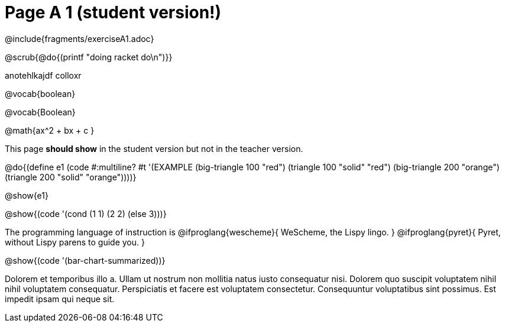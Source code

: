 = Page A 1 (student version!)

@include{fragments/exerciseA1.adoc}

@scrub{@do{(printf "doing racket do\n")}}

anotehlkajdf colloxr

@vocab{boolean}

@vocab{Boolean}

@math{ax^2 + bx + c }

This page *should show* in the student version but not in the
teacher version.

@do{(define e1
(code #:multiline? #t
'(EXAMPLE (big-triangle 100 "red") (triangle 100 "solid" "red")
          (big-triangle 200 "orange") (triangle 200 "solid" "orange"))))}

@show{e1}

@show{(code '(cond (1 1) (2 2) (else 3)))}

The programming language of instruction is
@ifproglang{wescheme}{ WeScheme, the Lispy lingo. }
@ifproglang{pyret}{ Pyret, without Lispy parens to guide you. }

@show{(code '(bar-chart-summarized))}

Dolorem et temporibus illo a. Ullam ut nostrum non mollitia natus
iusto consequatur nisi. Dolorem quo suscipit voluptatem nihil
nihil voluptatem consequatur. Perspiciatis et facere est
voluptatem consectetur. Consequuntur voluptatibus sint possimus.
Est impedit ipsam qui neque sit.
